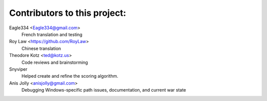 ==================================================
Contributors to this project:
==================================================

Eagle334 <Eagle334@gmail.com>
	French translation and testing

Roy Law <https://github.com/RoyLaw>
	Chinese translation

Theodore Kotz <ted@kotz.us>
	Code reviews and brainstorming

Snyviper
	Helped create and refine the scoring algorithm.

Anis Jolly <anisjolly@gmail.com>
	Debugging Windows-specific path issues, documentation, and current war state
